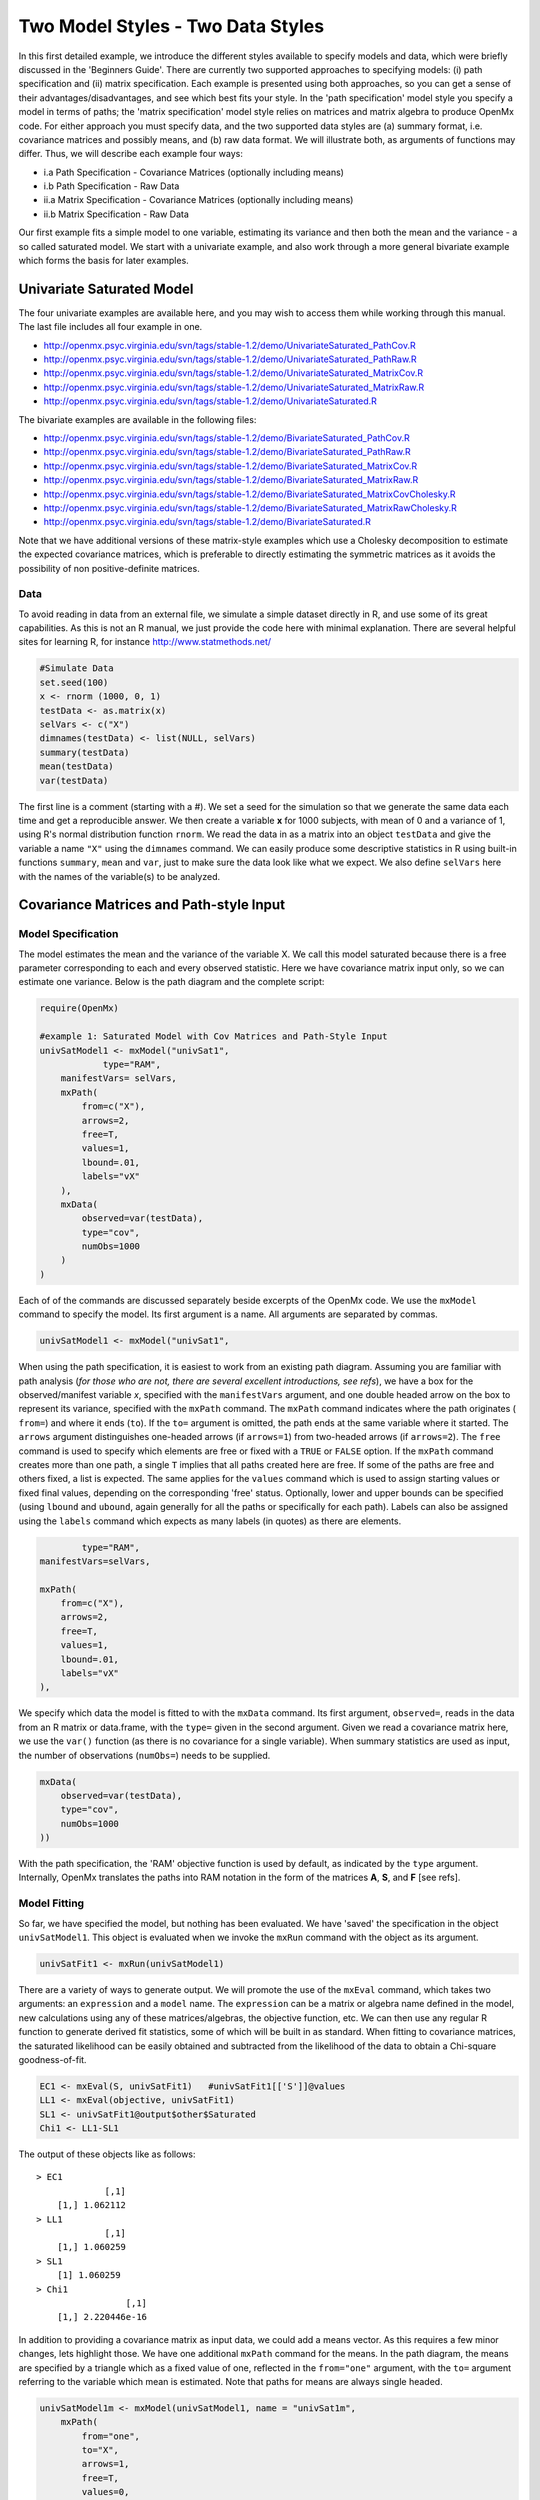 Two Model Styles - Two Data Styles
==================================

In this first detailed example, we introduce the different styles available to specify models and data, which were briefly discussed in the 'Beginners Guide'.  There are currently two supported approaches to specifying models: (i) path specification and (ii) matrix specification.  Each example is presented using both approaches, so you can get a sense of their advantages/disadvantages, and see which best fits your style.  In the 'path specification' model style you specify a model in terms of paths; the 'matrix specification' model style relies on matrices and matrix algebra to produce OpenMx code.  For either approach you must specify data, and the two supported data styles are (a) summary format, i.e. covariance matrices and possibly means, and (b) raw data format.  We will illustrate both, as arguments of functions may differ.  Thus, we will describe each example four ways:

* i.a Path Specification - Covariance Matrices (optionally including means)
* i.b Path Specification - Raw Data
* ii.a Matrix Specification - Covariance Matrices (optionally including means)
* ii.b Matrix Specification - Raw Data

Our first example fits a simple model to one variable, estimating its variance and then both the mean and the variance - a so called saturated model.  We start with a univariate example, and also work through a more general bivariate example which forms the basis for later examples.

Univariate Saturated Model
--------------------------
    
The four univariate examples are available here, and you may wish to access them while working through this manual. The last file includes all four example in one.

* http://openmx.psyc.virginia.edu/svn/tags/stable-1.2/demo/UnivariateSaturated_PathCov.R
* http://openmx.psyc.virginia.edu/svn/tags/stable-1.2/demo/UnivariateSaturated_PathRaw.R                                
* http://openmx.psyc.virginia.edu/svn/tags/stable-1.2/demo/UnivariateSaturated_MatrixCov.R
* http://openmx.psyc.virginia.edu/svn/tags/stable-1.2/demo/UnivariateSaturated_MatrixRaw.R
* http://openmx.psyc.virginia.edu/svn/tags/stable-1.2/demo/UnivariateSaturated.R

The bivariate examples are available in the following files:

* http://openmx.psyc.virginia.edu/svn/tags/stable-1.2/demo/BivariateSaturated_PathCov.R
* http://openmx.psyc.virginia.edu/svn/tags/stable-1.2/demo/BivariateSaturated_PathRaw.R                                
* http://openmx.psyc.virginia.edu/svn/tags/stable-1.2/demo/BivariateSaturated_MatrixCov.R
* http://openmx.psyc.virginia.edu/svn/tags/stable-1.2/demo/BivariateSaturated_MatrixRaw.R
* http://openmx.psyc.virginia.edu/svn/tags/stable-1.2/demo/BivariateSaturated_MatrixCovCholesky.R
* http://openmx.psyc.virginia.edu/svn/tags/stable-1.2/demo/BivariateSaturated_MatrixRawCholesky.R
* http://openmx.psyc.virginia.edu/svn/tags/stable-1.2/demo/BivariateSaturated.R

Note that we have additional versions of these matrix-style examples which use a Cholesky decomposition to estimate the expected covariance matrices, which is preferable to directly estimating the symmetric matrices as it avoids the possibility of non positive-definite matrices.

Data
^^^^

To avoid reading in data from an external file, we simulate a simple dataset directly in R, and use some of its great capabilities.  As this is not an R manual, we just provide the code here with minimal explanation. There are several helpful sites for learning R, for instance http://www.statmethods.net/

.. code-block:: r

    #Simulate Data
    set.seed(100)
    x <- rnorm (1000, 0, 1)
    testData <- as.matrix(x)
    selVars <- c("X")
    dimnames(testData) <- list(NULL, selVars)
    summary(testData)
    mean(testData)
    var(testData)

The first line is a comment (starting with a #).  We set a seed for the simulation so that we generate the same data each time and get a reproducible answer.  We then create a variable **x** for 1000 subjects, with mean of 0 and a variance of 1, using R's normal distribution function ``rnorm``.  We read the data in as a matrix into an object ``testData`` and give the variable a name ``"X"`` using the ``dimnames`` command.  We can easily produce some descriptive statistics in R using built-in functions ``summary``, ``mean`` and ``var``, just to make sure the data look like what we expect.  We also define ``selVars`` here with the names of the variable(s) to be analyzed.


Covariance Matrices and Path-style Input
----------------------------------------

Model Specification
^^^^^^^^^^^^^^^^^^^

The model estimates the mean and the variance of the variable X.  We call this model saturated because there is a free parameter corresponding to each and every observed statistic.  Here we have covariance matrix input only, so we can estimate one variance.  Below is the path diagram and the complete script:

.. image:: graph/UnivariateSaturatedModelNoMean.png

.. code-block:: r

    require(OpenMx)
    
    #example 1: Saturated Model with Cov Matrices and Path-Style Input
    univSatModel1 <- mxModel("univSat1", 
		type="RAM",
        manifestVars= selVars,
        mxPath(
            from=c("X"), 
            arrows=2, 
            free=T, 
            values=1, 
            lbound=.01, 
            labels="vX"
        ),
        mxData(
            observed=var(testData), 
            type="cov", 
            numObs=1000 
        )
    )

Each of of the commands are discussed separately beside excerpts of the OpenMx code.  We use the ``mxModel`` command to specify the model.  Its first argument is a name.  All arguments are separated by commas.

.. code-block:: r

    univSatModel1 <- mxModel("univSat1", 

When using the path specification, it is easiest to work from an existing path diagram.  Assuming you are familiar with path analysis (*for those who are not, there are several excellent introductions, see refs*), we have a box for the observed/manifest variable *x*, specified with the ``manifestVars`` argument, and one double headed arrow on the box to represent its variance, specified with the ``mxPath`` command.  The ``mxPath`` command indicates where the path originates ( ``from=``) and where it ends (``to``).  If the ``to=`` argument is omitted, the path ends at the same variable where it started.  The ``arrows`` argument distinguishes one-headed arrows (if ``arrows=1``) from two-headed arrows (if ``arrows=2``).  The ``free`` command is used to specify which elements are free or fixed with a ``TRUE`` or ``FALSE`` option.  If the ``mxPath`` command creates more than one path, a single ``T`` implies that all paths created here are free.  If some of the paths are free and others fixed, a list is expected.  The same applies for the ``values`` command which is used to assign starting values or fixed final values, depending on the corresponding 'free' status.  Optionally, lower and upper bounds can be specified (using ``lbound`` and ``ubound``, again generally for all the paths or specifically for each path).  Labels can also be assigned using the ``labels`` command which expects as many labels (in quotes) as there are elements.

.. code-block:: r

		type="RAM",
        manifestVars=selVars,
        
        mxPath(
            from=c("X"), 
            arrows=2, 
            free=T, 
            values=1, 
            lbound=.01, 
            labels="vX"
        ),
        
We specify which data the model is fitted to with the ``mxData`` command.  Its first argument, ``observed=``, reads in the data from an R matrix or data.frame, with the ``type=`` given in the second argument.  Given we read a covariance matrix here, we use the ``var()`` function (as there is no covariance for a single variable).  When summary statistics are used as input, the number of observations (``numObs=``) needs to be supplied.

.. code-block:: r

        mxData(
            observed=var(testData), 
            type="cov", 
            numObs=1000
        ))

With the path specification, the 'RAM' objective function is used by default, as indicated by the ``type`` argument.  Internally, OpenMx translates the paths into RAM notation in the form of the matrices **A**, **S**, and **F** [see refs].

    
Model Fitting
^^^^^^^^^^^^^

So far, we have specified the model, but nothing has been evaluated.  We have 'saved' the specification in the object ``univSatModel1``.  This object is evaluated when we invoke the ``mxRun`` command with the object as its argument.

.. code-block:: r

    univSatFit1 <- mxRun(univSatModel1)

There are a variety of ways to generate output.  We will promote the use of the ``mxEval`` command, which takes two arguments: an ``expression`` and a ``model`` name.  The ``expression`` can be a matrix or algebra name defined in the model, new calculations using any of these matrices/algebras, the objective function, etc.  We can then use any regular R function to generate derived fit statistics, some of which will be built in as standard.  When fitting to covariance matrices, the saturated likelihood can be easily obtained and subtracted from the likelihood of the data to obtain a Chi-square goodness-of-fit.

.. code-block:: r

    EC1 <- mxEval(S, univSatFit1)   #univSatFit1[['S']]@values
    LL1 <- mxEval(objective, univSatFit1)
    SL1 <- univSatFit1@output$other$Saturated
    Chi1 <- LL1-SL1

The output of these objects like as follows::

    > EC1
                 [,1]
        [1,] 1.062112
    > LL1
                 [,1]
        [1,] 1.060259
    > SL1
        [1] 1.060259
    > Chi1
                     [,1]
        [1,] 2.220446e-16


In addition to providing a covariance matrix as input data, we could add a means vector.  As this requires a few minor changes, lets highlight those.  We have one additional ``mxPath`` command for the means.  In the path diagram, the means are specified by a triangle which as a fixed value of one, reflected in the ``from="one"`` argument, with the ``to=`` argument referring to the variable which mean is estimated.  Note that paths for means are always single headed.

.. code-block:: r

    univSatModel1m <- mxModel(univSatModel1, name = "univSat1m",
        mxPath(
            from="one", 
            to="X", 
            arrows=1, 
            free=T, 
            values=0, 
            labels="mX"
        ),

The other required change is in the ``mxData`` command, which now takes a fourth argument ``means`` for the vector of observed means from the data, calculated using the R ``mean`` command.

.. code-block:: r

        mxData(
            observed=var(testData), 
            type="cov", 
            numObs=1000, 
            means=colMeans(testData)
        )
    )

When a mean vector is supplied and a parameter added for the estimated mean, the RAM matrices **A**, **S** and **F** are augmented with an **M** matrix which can be referred to in the output in a similar way as the expected variance before.

.. code-block:: r

        univSatFit1m <- mxRun(univSatModel1m)
        EM1m <- mxEval(M, univSatFit1m) 


Raw Data and Path-style Input
-----------------------------

Instead of fitting models to summary statistics, it is now popular to fit models directly to the raw data and using full information maximum likelihood (FIML).  Doing so requires specifying not only a model for the covariances, but also one for the means, just as in the case of fitting to covariance matrices and mean vectors described above.  The path diagram for this model, now including means (path from triangle of value 1) is as follows:

.. image:: graph/UnivariateSaturatedModel.png


..  
    With RAM path specification, and raw data input, OpenMx has a default model for the means, in
    which every observed variable has a free parameter for its mean [NB this should change in future
    versions to require means model].  

The only change required is in the ``mxData`` command, which now takes either an R matrix or a data.frame with the observed data as first argument, and the ``type="raw"`` as the second argument.

.. code-block:: r

        mxData(
            observed=testData, 
            type="raw"
        )

A nice feature of OpenMx is that an existing model can be easily modified.  So ``univSatModel1`` can be modified  as follows:

.. code-block:: r

    univRawModel1 <- mxModel(univSatModel1,
        mxData(
            observed=testData, 
            type="raw"
        )
    )

The resulting model can be run as usual using ``mxRun``:

.. code-block:: r

    univRawFit1 <- mxRun(univSatModel1)

Note that the output now includes the expected means, as well as the expected covariance matrix and  -2 x log-likelihood of the data.::

    > EM2
                   [,1]
        [1,] 0.01680498
    > EC2
                 [,1]
        [1,] 1.061049
    > LL2
                 [,1]
        [1,] 2897.135


Covariance Matrices and Matrix-style Input
------------------------------------------

The next example replicates these models using matrix-style coding.  The code to specify the model includes four commands, (i) ``mxModel``, (ii) ``mxMatrix``, (iii) ``mxData`` and (iv) ``mxMLObjective``.

Starting with the model fitted to the summary covariance matrix, we need to create a matrix for the expected covariance matrix using the ``mxMatrix`` command.  The first argument is its ``type``, symmetric for a covariance matrix.  The second and third arguments are the number of rows (``nrow``) and columns (``ncol``) – one for a univariate model.  The ``free`` and ``values`` parameters work as in the path specification.  If only one element is given, it is applied to all elements of the matrix.  Alternatively, each element can be assigned its free/fixed status and starting value with a list command.  Note that in the current example, the matrix is a simple **1x1** matrix, but that will change rapidly in the following examples.  The ``mxData`` is identical to that used in path stlye models.  A different objective function is used, however, namely the ``mxMLObjective`` command which takes two arguments,  ``covariance`` to hold the expected covariance matrix (which we specified above using ``mxMatrix``  as ``expCov``), and ``dimnames`` which allow the mapping of the observed data to the expected covariance matrix, i.e. the model.

.. code-block:: r

    univSatModel3 <- mxModel("univSat3",
        mxMatrix(
            type="Symm", 
            nrow=1, 
            ncol=1, 
            free=T, 
            values=1, 
            name="expCov"
        ),
        mxData(
            observed=var(testData), 
            type="cov", 
            numObs=1000
        ),
        mxMLObjective(
            covariance="expCov",
            dimnames=selVars
        )
    )

    univSatFit3 <- mxRun(univSatModel3)

A means vector can also be added as the fourth argument of the ``mxData`` command.  When means are requested to be modeled, a second ``mxMatrix`` command is required to specify the vector of expected means. In this case a matrix of ``type='Full'``, with ``1`` row and column, is assigned ``free=T`` with start value ``0``, and the name ``expMean``.  The second change is an additional argument ``mean`` to the ``mxMLObjective`` function for the expected mean, here ``expMean``.

.. code-block:: r

        mxMatrix(
            type="Full", 
            nrow=1, 
            ncol=1, 
            free=TRUE, 
            values=0, 
            name="expMean"
        )
        mxData(
            observed=var(testData), 
            type="cov", 
            numObs=1000, 
            means=colMeans(testData)
        )
        mxMLObjective(
            covariance="expCov",
            means="expMean",
            dimnames=selVars
        )


Raw Data and Matrix-style Input
-------------------------------

Finally, if we want to use the matrix specification with raw data, we specify matrices for the means and covariances using  ``mxMatrix()``. The ``mxData`` command now, however takes a matrix (or data.frame) of raw data and the ``mxFIMLObjective`` function replaces ``mxMLObjective`` to evaluate the likelihood of the data using FIML (Full Information Maximum Likelihood).  This function takes three arguments: the expected covariance matrix ``covariance``; the expected mean vector, ``means``; and a third for the ``dimnames``.

.. code-block:: r

    univSatModel4 <- mxModel("univSat4",
        mxMatrix(
            type="Symm", 
            nrow=1, 
            ncol=1, 
            free=T, 
            values=1, 
            name="expCov"
        ),
        mxMatrix(
            type="Full", 
            nrow=1, 
            ncol=1, 
            free=T, 
            values=0, 
            name="expMean"
        ),
        mxData(
            observed=testData,
            type="raw"
        ),
        mxFIMLObjective(
            covariance="expCov",
            means="expMean",
            dimnames=selVars
        )
    )
         
Note that the output generated for the paths and matrices specification are completely equivalent.


Bivariate Saturated Model 
-------------------------

Rarely will we analyze a single variable.  As soon as a second variable is added, not only can we estimate both means and  variances, but also a covariance between the two variables, as shown in the following path diagram:

.. image:: graph/BivariateSaturatedModel.png
    :height: 1.0in
  
The path diagram for our bivariate example includes two boxes for the observed variables 'X' and 'Y', each with a two-headed arrow for the variance of each variables.  We also estimate a covariance between the two variables with the two-headed arrow connecting the two boxes.  The optional means are represented as single-headed arrows from a triangle to the two boxes.

Data
^^^^

The data used for the example were generated using the multivariate normal function (``mvrnorm`` in the R package MASS).  We have simulated data on two variables named 'X' and 'Y' with means of zero, variances of one and a covariance of 0.5 using the following R code, and saved is as ``testData``.  Note that we can now use the R function ``cov`` to generate the observed covariance matrix.

.. code-block:: r

    #Simulate Data
    require(MASS)
    set.seed(200)
    rs=.5
    xy <- mvrnorm (1000, c(0,0), matrix(c(1,rs,rs,1),2,2))
    testData <- xy
    selVars <- c('X','Y')
    dimnames(testData) <- list(NULL, selVars)
    summary(testData)
    cov(testData)

Model Specification
^^^^^^^^^^^^^^^^^^^

The ``mxPath`` commands look as follows.  The first one specifies two-headed arrows from **X** and **Y** to themselves.  This command now generates two free parameters, each with start value of 1 and lower bound of .01, but with a different label indicating that these are separate free parameters.  Note that we could test whether the variances are equal by specifying a model with the same label for the two variances and comparing it with the current model.  The second ``mxPath`` command specifies a two-headed arrow from **X** to **Y** for the covariance, which is also assigned 'free' and given a start value of .2 and a label.

.. code-block:: r

        mxPath(
            from=c("X", "Y"), 
            arrows=2, 
            free=T, 
            values=1, 
            lbound=.01, 
            labels=c("varX","varY")
        )
        mxPath(
            from="X", 
            to="Y", 
            arrows=2, 
            free=T, 
            values=.2, 
            lbound=.01, 
            labels="covXY"
        )

When observed means are included in addition to the observed covariance matrix, we add an ``mxPath`` command with single-headed arrows from ``one`` to the variables to represent the two means.

.. code-block:: r

        mxPath(
            from="one", 
            to=c("X", "Y"), 
            arrows=1, 
            free=T, 
            values=.01, 
            labels=c("meanX","meanY")
        )

Changes required for fitting to raw data are to the ``mxData`` command to read in the data directly with ``type=raw``.

Using matrices instead of paths, our ``mxMatrix`` command for the expected covariance matrix now specifies a **2x2** matrix with all elements free.  Start values have to be given only for the unique elements (diagonal elements plus upper or lower diagonal elements), in this case we provide a list with values of 1 for the variances and 0.5 for the covariance

.. code-block:: r

        mxMatrix(
            type="Symm", 
            nrow=2, 
            ncol=2, 
            free=T, 
            values=c(1,0.5,1), 
            name="expCov"
        )

The optional expected means command specifies a **1x2** row vector with two free parameters, each given a 0 start value.

.. code-block:: r

        mxMatrix(
            type="Full", 
            nrow=1, 
            ncol=2, 
            free=T, 
            values=c(0,0), 
            name="expMean"
        )

Combining these two ``mxMatrix`` commands with the raw data, specified in the ``mxData`` command and the ``mxFIMLObjective`` command with the appropriate arguments is all that is needed to fit a saturated bivariate model.  So far, we have specified the expected covariance matrix directly as a symmetric matrix.  However, this may cause optimization problems as the matrix could become not positive-definite which would prevent the likelihood to be evaluated.  To overcome this problem, we can use a Cholesky decomposition of the expected covariance matrix instead, by multiplying a lower triangular matrix with its transpose.  To obtain this, we use a ``mxMatrix`` command and specify ``type="Lower"``.  We then use an ``mxAlgebra`` command to multiply this matrix, named ``Chol`` with its transpose (R function `t()`).

.. code-block:: r

        mxMatrix(
            type="Lower", 
            nrow=2, 
            ncol=2, 
            free=T, 
            values=.5, 
            name="Chol"
        )
        mxAlgebra(
            Chol %*% t(Chol), 
            name="expCov",
        )

The following sections describe OpenMx examples in detail beginning with regression, factor analysis, time series analysis, multiple group models, including twin models, and analysis using definition variables.  Each is presented in both path and matrix styles and where relevant, contrasting data input from covariance matrices versus raw data input are also illustrated.  Additional examples will be added as they are implemented in OpenMx.
